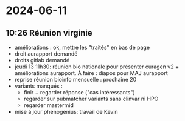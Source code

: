 * 2024-06-11
** 10:26 Réunion virginie
- améliorations : ok, mettre les "traités" en bas de page
- droit aurapport demandé
- droits gitlab demandé
- jeudi 13 11h30: réunion bio nationale pour présenter curagen v2 + améliorations aurapport. À faire : diapos pour MAJ aurapport
- reprise réunion bioinfo mensuelle : prochaine 20
- variants manqués :
  - finir + regarder réponse ("cas intéressants")
  - regarder sur pubmatcher variants sans clinvar ni HPO
  - regarder mastermid
- mise à jour phenogenius: travail de Kevin
